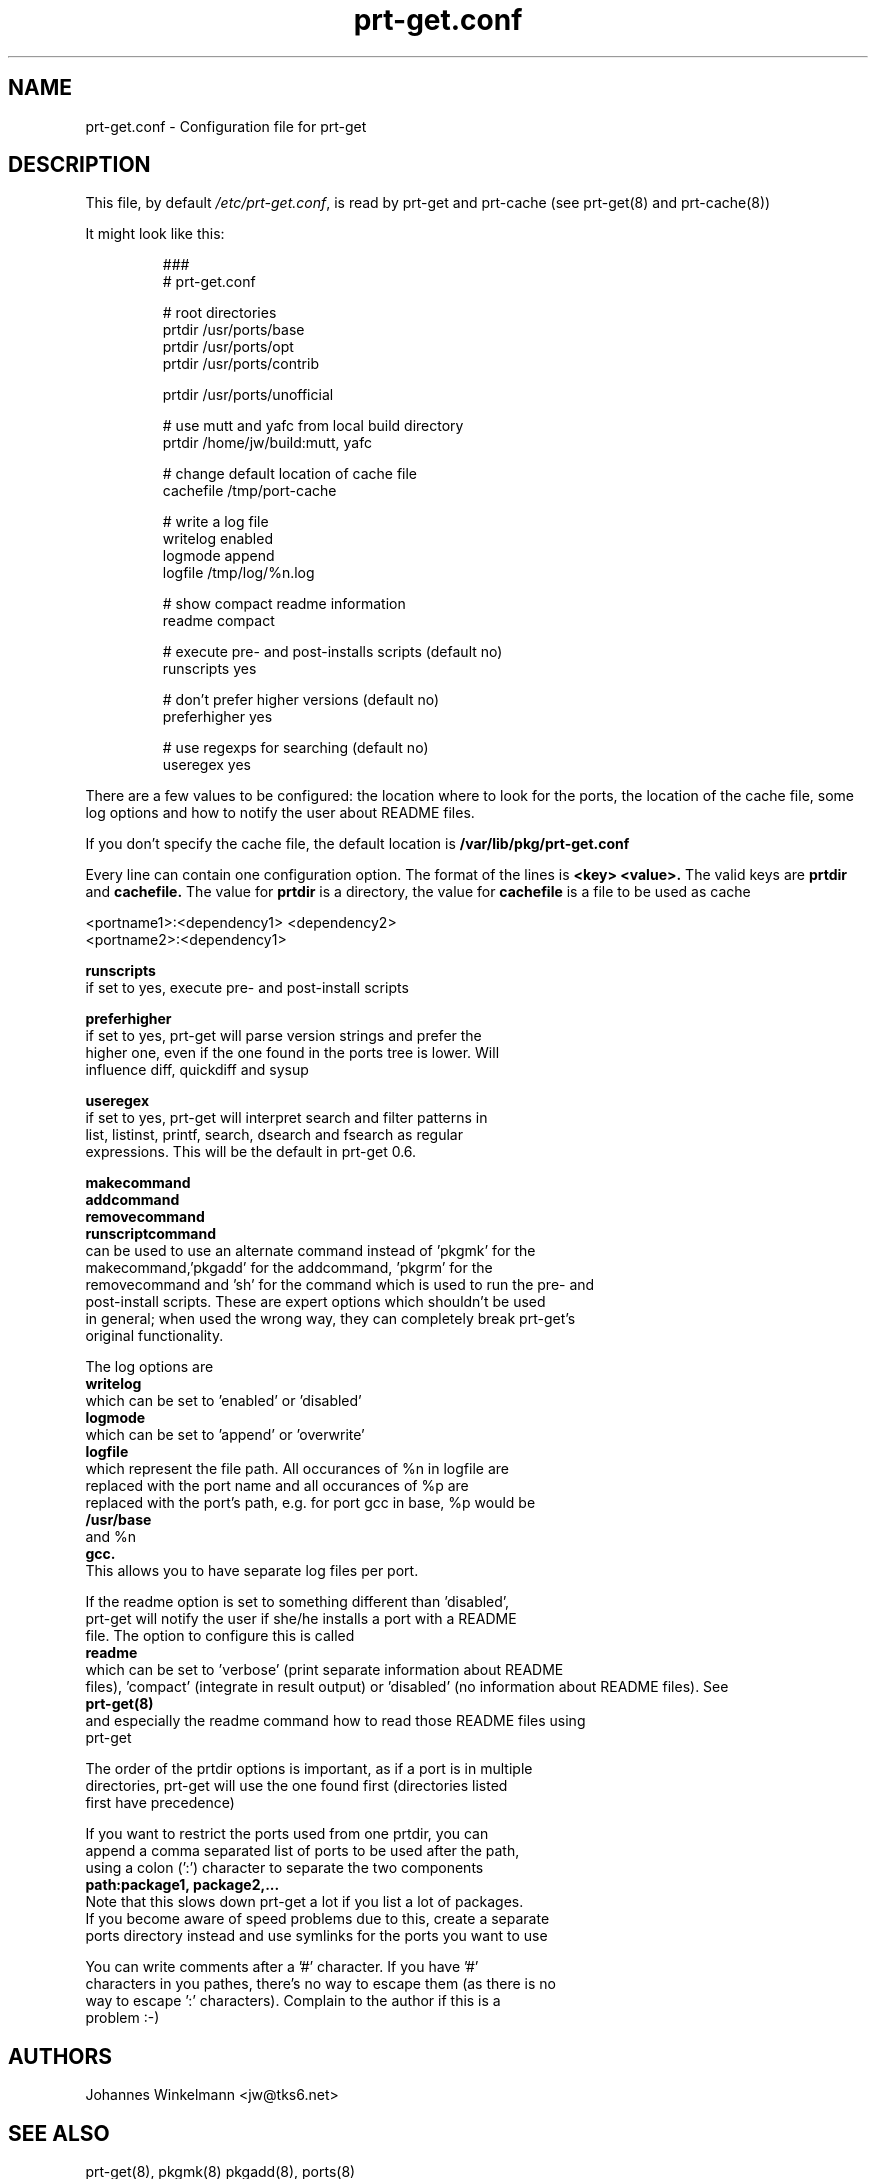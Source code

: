 .\" man page for prt-get.conf
.\" Johannes Winkelmann, jw@tks6.net


.PU
.TH prt-get.conf 5
.SH "NAME"
.LP 
prt-get.conf - Configuration file for prt-get

.SH "DESCRIPTION"
This file, by default
.IR /etc/prt-get.conf ,
is read by prt-get and prt-cache (see prt-get(8) and prt-cache(8))
.LP
It might look like this:
.IP
.nf
###
# prt-get.conf

# root directories
prtdir /usr/ports/base
prtdir /usr/ports/opt
prtdir /usr/ports/contrib

prtdir /usr/ports/unofficial

# use mutt and yafc from local build directory
prtdir /home/jw/build:mutt, yafc

# change default location of cache file
cachefile /tmp/port-cache

# write a log file
writelog enabled
logmode append
logfile /tmp/log/%n.log

# show compact readme information
readme compact

# execute pre- and post-installs scripts (default no)
runscripts yes

# don't prefer higher versions (default no)
preferhigher yes

# use regexps for searching (default no)
useregex yes
.fi

.LP
There are a few values to be configured: the location where to look
for the ports, the location of the cache file, some log options and
how to notify the user about README files.

If you don't specify the
cache file, the default location is
.B /var/lib/pkg/prt-get.conf

.LP
Every line can contain one configuration option. The format of the lines
is
.B <key> <value>.
The valid keys are
.B prtdir
and
.B cachefile.
The value for 
.B prtdir 
is a directory, the value for
.B cachefile
is a file to be used as cache

.nf
<portname1>:<dependency1> <dependency2>
<portname2>:<dependency1>

.B runscripts
if set to yes, execute pre- and post-install scripts

.B preferhigher
if set to yes, prt-get will parse version strings and prefer the
higher one, even if the one found in the ports tree is lower. Will
influence diff, quickdiff and sysup

.B useregex
if set to yes, prt-get will interpret search and filter patterns in
list, listinst, printf, search, dsearch and fsearch as regular
expressions. This will be the default in prt-get 0.6.

.LP
.B makecommand
.B addcommand
.B removecommand
.B runscriptcommand
can be used to use an alternate command instead of 'pkgmk' for the
makecommand,'pkgadd' for the addcommand, 'pkgrm' for the
removecommand and 'sh' for the command which is used to run the pre- and
post-install scripts. These are expert options which shouldn't be used
in general; when used the wrong way, they can completely break prt-get's
original functionality.



.LP
The log options are
.B writelog
which can be set to 'enabled' or 'disabled'
.B logmode
which can be set to 'append' or 'overwrite'
.B logfile
which represent the file path. All occurances of %n in logfile are
replaced with the port name and all occurances of  %p are
replaced with the port's path, e.g. for port gcc in base, %p would be
.B /usr/base
and %n
.B gcc.
This allows you to have separate log files per port. 

.LP
If the readme option is set to something different than 'disabled',
prt-get will notify the user if she/he installs a port with a README
file. The option to configure this is called
.B readme
which can be set to 'verbose' (print separate information about README
files), 'compact' (integrate in result output) or 'disabled' (no information about README files). See
.B prt-get(8)
and especially the readme command how to read those README files using
prt-get

.LP
The order of the prtdir options is important, as if a port is in multiple
directories, prt-get will use the one found first (directories listed
first have precedence)

.LP
If you want to restrict the ports used from one prtdir, you can
append a comma separated list of ports to be used after the path,
using a colon (':') character to separate the two components
.B path:package1, package2,...
Note that this slows down prt-get a lot if you list a lot of packages.
If you become aware of speed problems due to this, create a separate
ports directory instead and use symlinks for the ports you want to use

.LP
You can write comments after a '#' character. If you have '#'
characters in you pathes, there's no way to escape them (as there is no
way to escape ':' characters). Complain to the author if this is a 
problem :-)


.SH "AUTHORS"
Johannes Winkelmann <jw@tks6.net>
.SH "SEE ALSO"
prt-get(8), pkgmk(8) pkgadd(8), ports(8)
